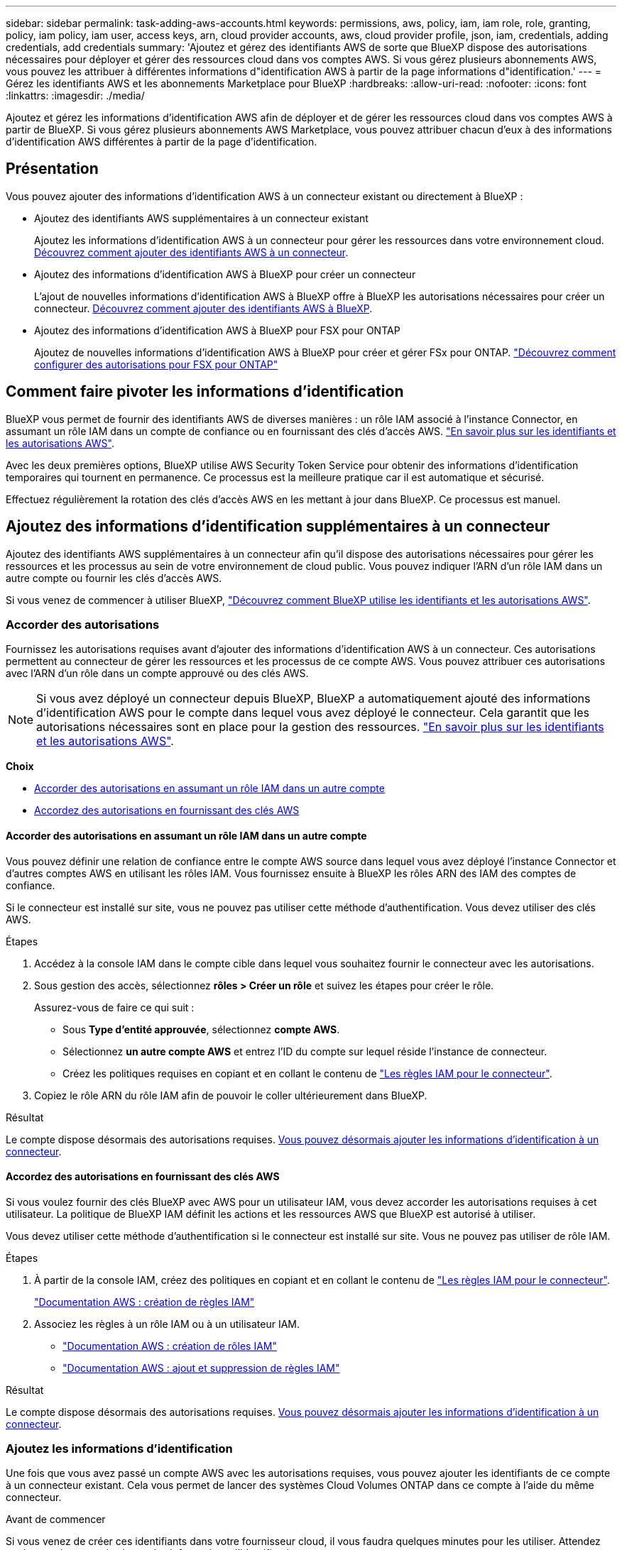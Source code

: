 ---
sidebar: sidebar 
permalink: task-adding-aws-accounts.html 
keywords: permissions, aws, policy, iam, iam role, role, granting, policy, iam policy, iam user, access keys, arn, cloud provider accounts, aws, cloud provider profile, json, iam, credentials, adding credentials, add credentials 
summary: 'Ajoutez et gérez des identifiants AWS de sorte que BlueXP dispose des autorisations nécessaires pour déployer et gérer des ressources cloud dans vos comptes AWS. Si vous gérez plusieurs abonnements AWS, vous pouvez les attribuer à différentes informations d"identification AWS à partir de la page informations d"identification.' 
---
= Gérez les identifiants AWS et les abonnements Marketplace pour BlueXP
:hardbreaks:
:allow-uri-read: 
:nofooter: 
:icons: font
:linkattrs: 
:imagesdir: ./media/


[role="lead"]
Ajoutez et gérez les informations d’identification AWS afin de déployer et de gérer les ressources cloud dans vos comptes AWS à partir de BlueXP. Si vous gérez plusieurs abonnements AWS Marketplace, vous pouvez attribuer chacun d'eux à des informations d'identification AWS différentes à partir de la page d'identification.



== Présentation

Vous pouvez ajouter des informations d'identification AWS à un connecteur existant ou directement à BlueXP :

* Ajoutez des identifiants AWS supplémentaires à un connecteur existant
+
Ajoutez les informations d’identification AWS à un connecteur pour gérer les ressources dans votre environnement cloud. <<Ajoutez des informations d'identification supplémentaires à un connecteur,Découvrez comment ajouter des identifiants AWS à un connecteur>>.

* Ajoutez des informations d'identification AWS à BlueXP pour créer un connecteur
+
L'ajout de nouvelles informations d'identification AWS à BlueXP offre à BlueXP les autorisations nécessaires pour créer un connecteur. <<Ajoutez des informations d'identification à BlueXP pour créer un connecteur,Découvrez comment ajouter des identifiants AWS à BlueXP>>.

* Ajoutez des informations d'identification AWS à BlueXP pour FSX pour ONTAP
+
Ajoutez de nouvelles informations d’identification AWS à BlueXP pour créer et gérer FSx pour ONTAP.  https://docs.netapp.com/us-en/bluexp-fsx-ontap/requirements/task-setting-up-permissions-fsx.html["Découvrez comment configurer des autorisations pour FSX pour ONTAP"^]





== Comment faire pivoter les informations d'identification

BlueXP vous permet de fournir des identifiants AWS de diverses manières : un rôle IAM associé à l'instance Connector, en assumant un rôle IAM dans un compte de confiance ou en fournissant des clés d'accès AWS. link:concept-accounts-aws.html["En savoir plus sur les identifiants et les autorisations AWS"].

Avec les deux premières options, BlueXP utilise AWS Security Token Service pour obtenir des informations d'identification temporaires qui tournent en permanence. Ce processus est la meilleure pratique car il est automatique et sécurisé.

Effectuez régulièrement la rotation des clés d'accès AWS en les mettant à jour dans BlueXP. Ce processus est manuel.



== Ajoutez des informations d'identification supplémentaires à un connecteur

Ajoutez des identifiants AWS supplémentaires à un connecteur afin qu'il dispose des autorisations nécessaires pour gérer les ressources et les processus au sein de votre environnement de cloud public. Vous pouvez indiquer l'ARN d'un rôle IAM dans un autre compte ou fournir les clés d'accès AWS.

Si vous venez de commencer à utiliser BlueXP, link:concept-accounts-aws.html["Découvrez comment BlueXP utilise les identifiants et les autorisations AWS"].



=== Accorder des autorisations

Fournissez les autorisations requises avant d'ajouter des informations d'identification AWS à un connecteur. Ces autorisations permettent au connecteur de gérer les ressources et les processus de ce compte AWS. Vous pouvez attribuer ces autorisations avec l'ARN d'un rôle dans un compte approuvé ou des clés AWS.


NOTE: Si vous avez déployé un connecteur depuis BlueXP, BlueXP a automatiquement ajouté des informations d'identification AWS pour le compte dans lequel vous avez déployé le connecteur. Cela garantit que les autorisations nécessaires sont en place pour la gestion des ressources. link:concept-accounts-aws.html["En savoir plus sur les identifiants et les autorisations AWS"].

*Choix*

* <<Accorder des autorisations en assumant un rôle IAM dans un autre compte>>
* <<Accordez des autorisations en fournissant des clés AWS>>




==== Accorder des autorisations en assumant un rôle IAM dans un autre compte

Vous pouvez définir une relation de confiance entre le compte AWS source dans lequel vous avez déployé l'instance Connector et d'autres comptes AWS en utilisant les rôles IAM. Vous fournissez ensuite à BlueXP les rôles ARN des IAM des comptes de confiance.

Si le connecteur est installé sur site, vous ne pouvez pas utiliser cette méthode d'authentification. Vous devez utiliser des clés AWS.

.Étapes
. Accédez à la console IAM dans le compte cible dans lequel vous souhaitez fournir le connecteur avec les autorisations.
. Sous gestion des accès, sélectionnez *rôles > Créer un rôle* et suivez les étapes pour créer le rôle.
+
Assurez-vous de faire ce qui suit :

+
** Sous *Type d'entité approuvée*, sélectionnez *compte AWS*.
** Sélectionnez *un autre compte AWS* et entrez l'ID du compte sur lequel réside l'instance de connecteur.
** Créez les politiques requises en copiant et en collant le contenu de link:reference-permissions-aws.html["Les règles IAM pour le connecteur"].


. Copiez le rôle ARN du rôle IAM afin de pouvoir le coller ultérieurement dans BlueXP.


.Résultat
Le compte dispose désormais des autorisations requises. <<add-the-credentials,Vous pouvez désormais ajouter les informations d'identification à un connecteur>>.



==== Accordez des autorisations en fournissant des clés AWS

Si vous voulez fournir des clés BlueXP avec AWS pour un utilisateur IAM, vous devez accorder les autorisations requises à cet utilisateur. La politique de BlueXP IAM définit les actions et les ressources AWS que BlueXP est autorisé à utiliser.

Vous devez utiliser cette méthode d'authentification si le connecteur est installé sur site. Vous ne pouvez pas utiliser de rôle IAM.

.Étapes
. À partir de la console IAM, créez des politiques en copiant et en collant le contenu de link:reference-permissions-aws.html["Les règles IAM pour le connecteur"].
+
https://docs.aws.amazon.com/IAM/latest/UserGuide/access_policies_create.html["Documentation AWS : création de règles IAM"^]

. Associez les règles à un rôle IAM ou à un utilisateur IAM.
+
** https://docs.aws.amazon.com/IAM/latest/UserGuide/id_roles_create.html["Documentation AWS : création de rôles IAM"^]
** https://docs.aws.amazon.com/IAM/latest/UserGuide/access_policies_manage-attach-detach.html["Documentation AWS : ajout et suppression de règles IAM"^]




.Résultat
Le compte dispose désormais des autorisations requises. <<add-the-credentials,Vous pouvez désormais ajouter les informations d'identification à un connecteur>>.



=== Ajoutez les informations d'identification

Une fois que vous avez passé un compte AWS avec les autorisations requises, vous pouvez ajouter les identifiants de ce compte à un connecteur existant. Cela vous permet de lancer des systèmes Cloud Volumes ONTAP dans ce compte à l'aide du même connecteur.

.Avant de commencer
Si vous venez de créer ces identifiants dans votre fournisseur cloud, il vous faudra quelques minutes pour les utiliser. Attendez quelques minutes, puis ajoutez les informations d'identification.

.Étapes
. Utilisez la barre de navigation supérieure pour sélectionner le connecteur auquel vous souhaitez ajouter des informations d’identification.
. Dans le coin supérieur droit de la console, sélectionnez l’icône Paramètres, puis sélectionnez *Informations d’identification*.
+
image:screenshot-settings-icon-organization.png["Capture d'écran affichant l'icône Paramètres dans le coin supérieur droit de la console BlueXP."]

. Sur la page *informations d'identification de l'organisation* ou *informations d'identification du compte*, sélectionnez *Ajouter des informations d'identification* et suivez les étapes de l'assistant.
+
.. *Emplacement des informations d'identification* : sélectionnez *Amazon Web Services > connecteur*.
.. *Définir les informations d'identification* : fournir l'ARN (Amazon Resource Name) d'un rôle IAM approuvé, ou entrer une clé d'accès AWS et une clé secrète.
.. *Abonnement Marketplace* : associez un abonnement Marketplace à ces identifiants en vous abonnant maintenant ou en sélectionnant un abonnement existant.
+
Pour payer les services à un tarif horaire (PAYGO) ou avec un contrat annuel, vous devez associer les informations d'identification AWS à votre abonnement AWS Marketplace.

.. *Révision* : confirmez les détails des nouvelles informations d'identification et sélectionnez *Ajouter*.




.Résultat
Vous pouvez maintenant passer à un autre ensemble d'informations d'identification à partir de la page Détails et informations d'identification lors de la création d'un nouvel environnement de travail :

image:screenshot_accounts_switch_aws.png["Capture d'écran affichant la sélection d'un compte de fournisseur cloud à l'autre après avoir sélectionné changer de compte dans la page Détails  Credentials."]



== Ajoutez des informations d'identification à BlueXP pour créer un connecteur

Ajoutez les informations d’identification AWS en fournissant l’ARN d’un rôle IAM qui donne les autorisations nécessaires pour créer un connecteur. Vous pouvez choisir ces informations d'identification lors de la création d'un nouveau connecteur.



=== Configurer le rôle IAM

Configurez un rôle IAM qui permet à la couche BlueXP  Software as a Service (SaaS) de jouer ce rôle.

.Étapes
. Accédez à la console IAM dans le compte cible.
. Sous gestion des accès, sélectionnez *rôles > Créer un rôle* et suivez les étapes pour créer le rôle.
+
Assurez-vous de faire ce qui suit :

+
** Sous *Type d'entité approuvée*, sélectionnez *compte AWS*.
** Sélectionnez *un autre compte AWS* et saisissez l'ID du service BlueXP SaaS : 952013314444
** Créez une stratégie qui inclut les autorisations requises pour créer un connecteur.
+
*** https://docs.netapp.com/us-en/bluexp-fsx-ontap/requirements/task-setting-up-permissions-fsx.html["Affichez les autorisations nécessaires pour FSX pour ONTAP"^]
*** link:task-install-connector-aws-bluexp.html#step-2-set-up-aws-permissions["Afficher la règle de déploiement des connecteurs"]




. Copiez le rôle ARN du rôle IAM afin de pouvoir le coller dans BlueXP à l'étape suivante.


.Résultat
Le rôle IAM dispose désormais des autorisations requises. <<add-the-credentials-2,Vous pouvez maintenant l'ajouter à BlueXP>>.



=== Ajoutez les informations d'identification

Une fois que vous avez autorisé le rôle IAM, ajoutez le rôle ARN à BlueXP.

.Avant de commencer
Si vous venez de créer le rôle IAM, l'utilisation peut prendre quelques minutes. Attendez quelques minutes avant d'ajouter les informations d'identification à BlueXP.

.Étapes
. Dans le coin supérieur droit de la console BlueXP, sélectionnez l'icône Paramètres, puis sélectionnez *informations d'identification*.
+
image:screenshot-settings-icon-organization.png["Capture d'écran affichant l'icône Paramètres dans le coin supérieur droit de la console BlueXP."]

. Sur la page *informations d'identification de l'organisation* ou *informations d'identification du compte*, sélectionnez *Ajouter des informations d'identification* et suivez les étapes de l'assistant.
+
.. *Informations d'identification Location* : sélectionnez *Amazon Web Services > BlueXP*.
.. *Définir les informations d'identification* : fournir l'ARN (Amazon Resource Name) du rôle IAM.
.. *Révision* : confirmez les détails des nouvelles informations d'identification et sélectionnez *Ajouter*.






== Ajoutez des identifiants à BlueXP pour Amazon FSX pour ONTAP

Pour plus de détails, reportez-vous à la https://docs.netapp.com/us-en/bluexp-fsx-ontap/requirements/task-setting-up-permissions-fsx.html["Documentation BlueXP pour Amazon FSX pour ONTAP"^]



== Configurez un abonnement AWS

Après avoir ajouté vos identifiants AWS, vous pouvez configurer un abonnement AWS Marketplace avec ces identifiants. Cet abonnement vous permet de payer Cloud Volumes ONTAP à l'heure (PAYGO) ou par contrat annuel, ainsi que d'autres services de données.

Il existe deux scénarios dans lesquels vous pouvez configurer un abonnement AWS Marketplace après avoir déjà ajouté les informations d'identification :

* Vous n'avez pas configuré d'abonnement lorsque vous avez initialement ajouté les informations d'identification.
* Vous souhaitez modifier l'abonnement AWS Marketplace configuré sur les identifiants AWS.
+
Le remplacement de l'abonnement Marketplace actuel par un nouvel abonnement modifie l'abonnement Marketplace pour tous les environnements de travail Cloud Volumes ONTAP existants et tous les nouveaux environnements de travail.



.Avant de commencer
Vous devez créer un connecteur avant de pouvoir configurer un abonnement. link:concept-connectors.html#connector-installation["Apprenez à créer un connecteur"].

La vidéo suivante montre les étapes à suivre pour s'abonner à NetApp Intelligent Services depuis AWS Marketplace :

.Abonnez-vous aux services intelligents NetApp depuis la place de marché AWS
video::096e1740-d115-44cf-8c27-b051011611eb[panopto]
.Étapes
. Dans le coin supérieur droit de la console BlueXP, sélectionnez l'icône Paramètres, puis sélectionnez *informations d'identification*.
. Sélectionnez le menu d'action correspondant à un ensemble d'informations d'identification, puis sélectionnez *configurer l'abonnement*.
+
Vous devez sélectionner les informations d'identification associées à un connecteur. Vous ne pouvez pas associer un abonnement Marketplace aux informations d'identification associées à BlueXP.

+
image:screenshot_aws_configure_subscription.png["Capture d'écran du menu d'action pour un ensemble d'informations d'identification existantes."]

. Pour associer les informations d'identification à un abonnement existant, sélectionnez l'abonnement dans la liste déroulante et sélectionnez *configurer*.
. Pour associer les informations d'identification à un nouvel abonnement, sélectionnez *Ajouter un abonnement > Continuer* et suivez les étapes indiquées dans AWS Marketplace :
+
.. Sélectionnez *Afficher les options d'achat*.
.. Sélectionnez *s'abonner*.
.. Sélectionnez *configurer votre compte*.
+
Vous serez redirigé vers le site Web BlueXP.

.. À partir de la page *attribution d'abonnement* :
+
*** Sélectionnez les organisations ou les comptes BlueXP  auxquels vous souhaitez associer cet abonnement.
*** Dans le champ *remplacer l'abonnement existant*, choisissez si vous souhaitez remplacer automatiquement l'abonnement existant pour une organisation ou un compte par ce nouvel abonnement.
+
BlueXP  remplace l'abonnement existant pour tous les identifiants de l'entreprise ou du compte par ce nouvel abonnement. Si un ensemble d'informations d'identification n'a jamais été associé à un abonnement, ce nouvel abonnement ne sera pas associé à ces informations d'identification.

+
Pour tous les autres comptes ou organisations, vous devez associer manuellement l'abonnement en répétant ces étapes.

*** Sélectionnez *Enregistrer*.








== Associer un abonnement existant à votre entreprise ou à votre compte

Lorsque vous vous abonnez depuis AWS Marketplace, la dernière étape du processus consiste à associer l'abonnement à votre organisation. Si vous n'avez pas effectué cette étape, vous ne pourrez pas utiliser l'abonnement avec votre organisation ou votre compte.


TIP: Si vous utilisez le mode standard ou restreint, vous disposerez d'une _organisation BlueXP_, que vous gérerez à l'aide de la gestion des identités et des accès BlueXP (IAM). Mais si vous utilisez BlueXP  en mode privé, vous aurez un _compte BlueXP _.

* link:concept-modes.html["Découvrez les modes de déploiement BlueXP"]
* link:concept-identity-and-access-management.html["En savoir plus sur la gestion des identités et des accès BlueXP "]
* link:concept-netapp-accounts.html["Découvrez les comptes BlueXP"]


Suivez les étapes ci-dessous si vous vous êtes abonné aux services de données intelligents NetApp depuis AWS Marketplace, mais que vous avez manqué l’étape permettant d’associer l’abonnement à votre compte.

.Étapes
. Accédez au portefeuille numérique pour confirmer que vous n'avez pas associé votre abonnement à votre organisation ou compte BlueXP.
+
.. Dans le menu de navigation, sélectionnez *Gouvernance > Portefeuille numérique*.
.. Sélectionnez *abonnements*.
.. Vérifiez que votre abonnement n'apparaît pas.
+
Vous ne verrez que les abonnements associés à l'organisation ou au compte que vous consultez actuellement. Si vous ne voyez pas votre abonnement, procédez comme suit.



. Connectez-vous à la console AWS et accédez à *abonnements AWS Marketplace*.
. Recherchez l’abonnement NetApp Intelligent Data Services.
+
image:screenshot-aws-marketplace-bluexp-subscription.png["Une capture d'écran de la place de marché AWS montrant un abonnement NetApp."]

. Sélectionnez *configurer le produit*.
+
La page d'offre d'abonnement doit se charger dans un nouvel onglet ou une nouvelle fenêtre de navigateur.

. Sélectionnez *configurer votre compte*.
+
image:screenshot-aws-marketplace-set-up-account.png["Une capture d'écran de la place de marché AWS montrant un abonnement NetApp et l'option Configurer votre compte qui apparaît en haut à droite de la page."]

+
La page *affectation d'abonnement* sur netapp.com doit se charger dans un nouvel onglet ou une nouvelle fenêtre du navigateur.

+
Notez que vous pouvez être invité à vous connecter à BlueXP en premier.

. À partir de la page *attribution d'abonnement* :
+
** Sélectionnez les organisations ou les comptes BlueXP  auxquels vous souhaitez associer cet abonnement.
** Dans le champ *remplacer l'abonnement existant*, choisissez si vous souhaitez remplacer automatiquement l'abonnement existant pour une organisation ou un compte par ce nouvel abonnement.
+
BlueXP  remplace l'abonnement existant pour tous les identifiants de l'entreprise ou du compte par ce nouvel abonnement. Si un ensemble d'informations d'identification n'a jamais été associé à un abonnement, ce nouvel abonnement ne sera pas associé à ces informations d'identification.

+
Pour tous les autres comptes ou organisations, vous devez associer manuellement l'abonnement en répétant ces étapes.

+
image:screenshot-subscription-assignment.png["Capture d'écran de la page Subscription Assignment qui vous permet de choisir les comptes BlueXP exacts à associer à cet abonnement."]



. Accédez au portefeuille numérique pour confirmer que l’abonnement est associé à votre organisation ou à votre compte.
+
.. Dans le menu de navigation, sélectionnez *Gouvernance > Portefeuille numérique*.
.. Sélectionnez *abonnements*.
.. Vérifiez que votre abonnement apparaît.


. Vérifiez que l'abonnement est associé à vos identifiants AWS.
+
.. Dans le coin supérieur droit de la console, sélectionnez l’icône Paramètres, puis sélectionnez *Informations d’identification*.
.. Sur la page *informations d'identification de l'organisation* ou *informations d'identification du compte*, vérifiez que l'abonnement est associé à vos informations d'identification AWS.
+
Voici un exemple.

+
image:screenshot-credentials-with-subscription.png["Capture d'écran de la page des informations d'identification du compte BlueXP qui affiche les informations d'identification AWS, incluant un champ d'abonnement, qui identifie le nom de l'abonnement associé aux informations d'identification."]







== Modifier les informations d'identification

Modifiez vos informations d'identification AWS en modifiant le type de compte (clés AWS ou rôle d'assumé), en modifiant le nom ou en mettant à jour les informations d'identification elles-mêmes (les clés ou l'ARN du rôle).


NOTE: Vous ne pouvez pas modifier les informations d'identification d'un profil d'instance associé à une instance de connecteur ou à une instance Amazon FSx for ONTAP. Vous ne pouvez renommer les informations d'identification que pour une instance FSx for ONTAP.

.Étapes
. Dans le coin supérieur droit de la console, sélectionnez l’icône Paramètres, puis sélectionnez *Informations d’identification*.
. Sur la page *informations d'identification de l'organisation* ou *informations d'identification du compte*, sélectionnez le menu d'action correspondant à un ensemble d'informations d'identification, puis sélectionnez *Modifier les informations d'identification*.
. Effectuez les modifications requises, puis sélectionnez *appliquer*.




== Supprimer les informations d'identification

Si vous n’avez plus besoin d’un ensemble d’informations d’identification, vous pouvez les supprimer. Vous ne pouvez supprimer que les informations d'identification qui ne sont pas associées à un environnement de travail.


TIP: Vous ne pouvez pas supprimer les informations d'identification d'un profil d'instance associé à une instance de connecteur.

.Étapes
. Dans le coin supérieur droit de la console, sélectionnez l’icône Paramètres, puis sélectionnez *Informations d’identification*.
. Sur la page *informations d'identification de l'organisation* ou *informations d'identification du compte*, sélectionnez le menu d'action correspondant à un ensemble d'informations d'identification, puis sélectionnez *Supprimer les informations d'identification*.
. Sélectionnez *Supprimer* pour confirmer.

